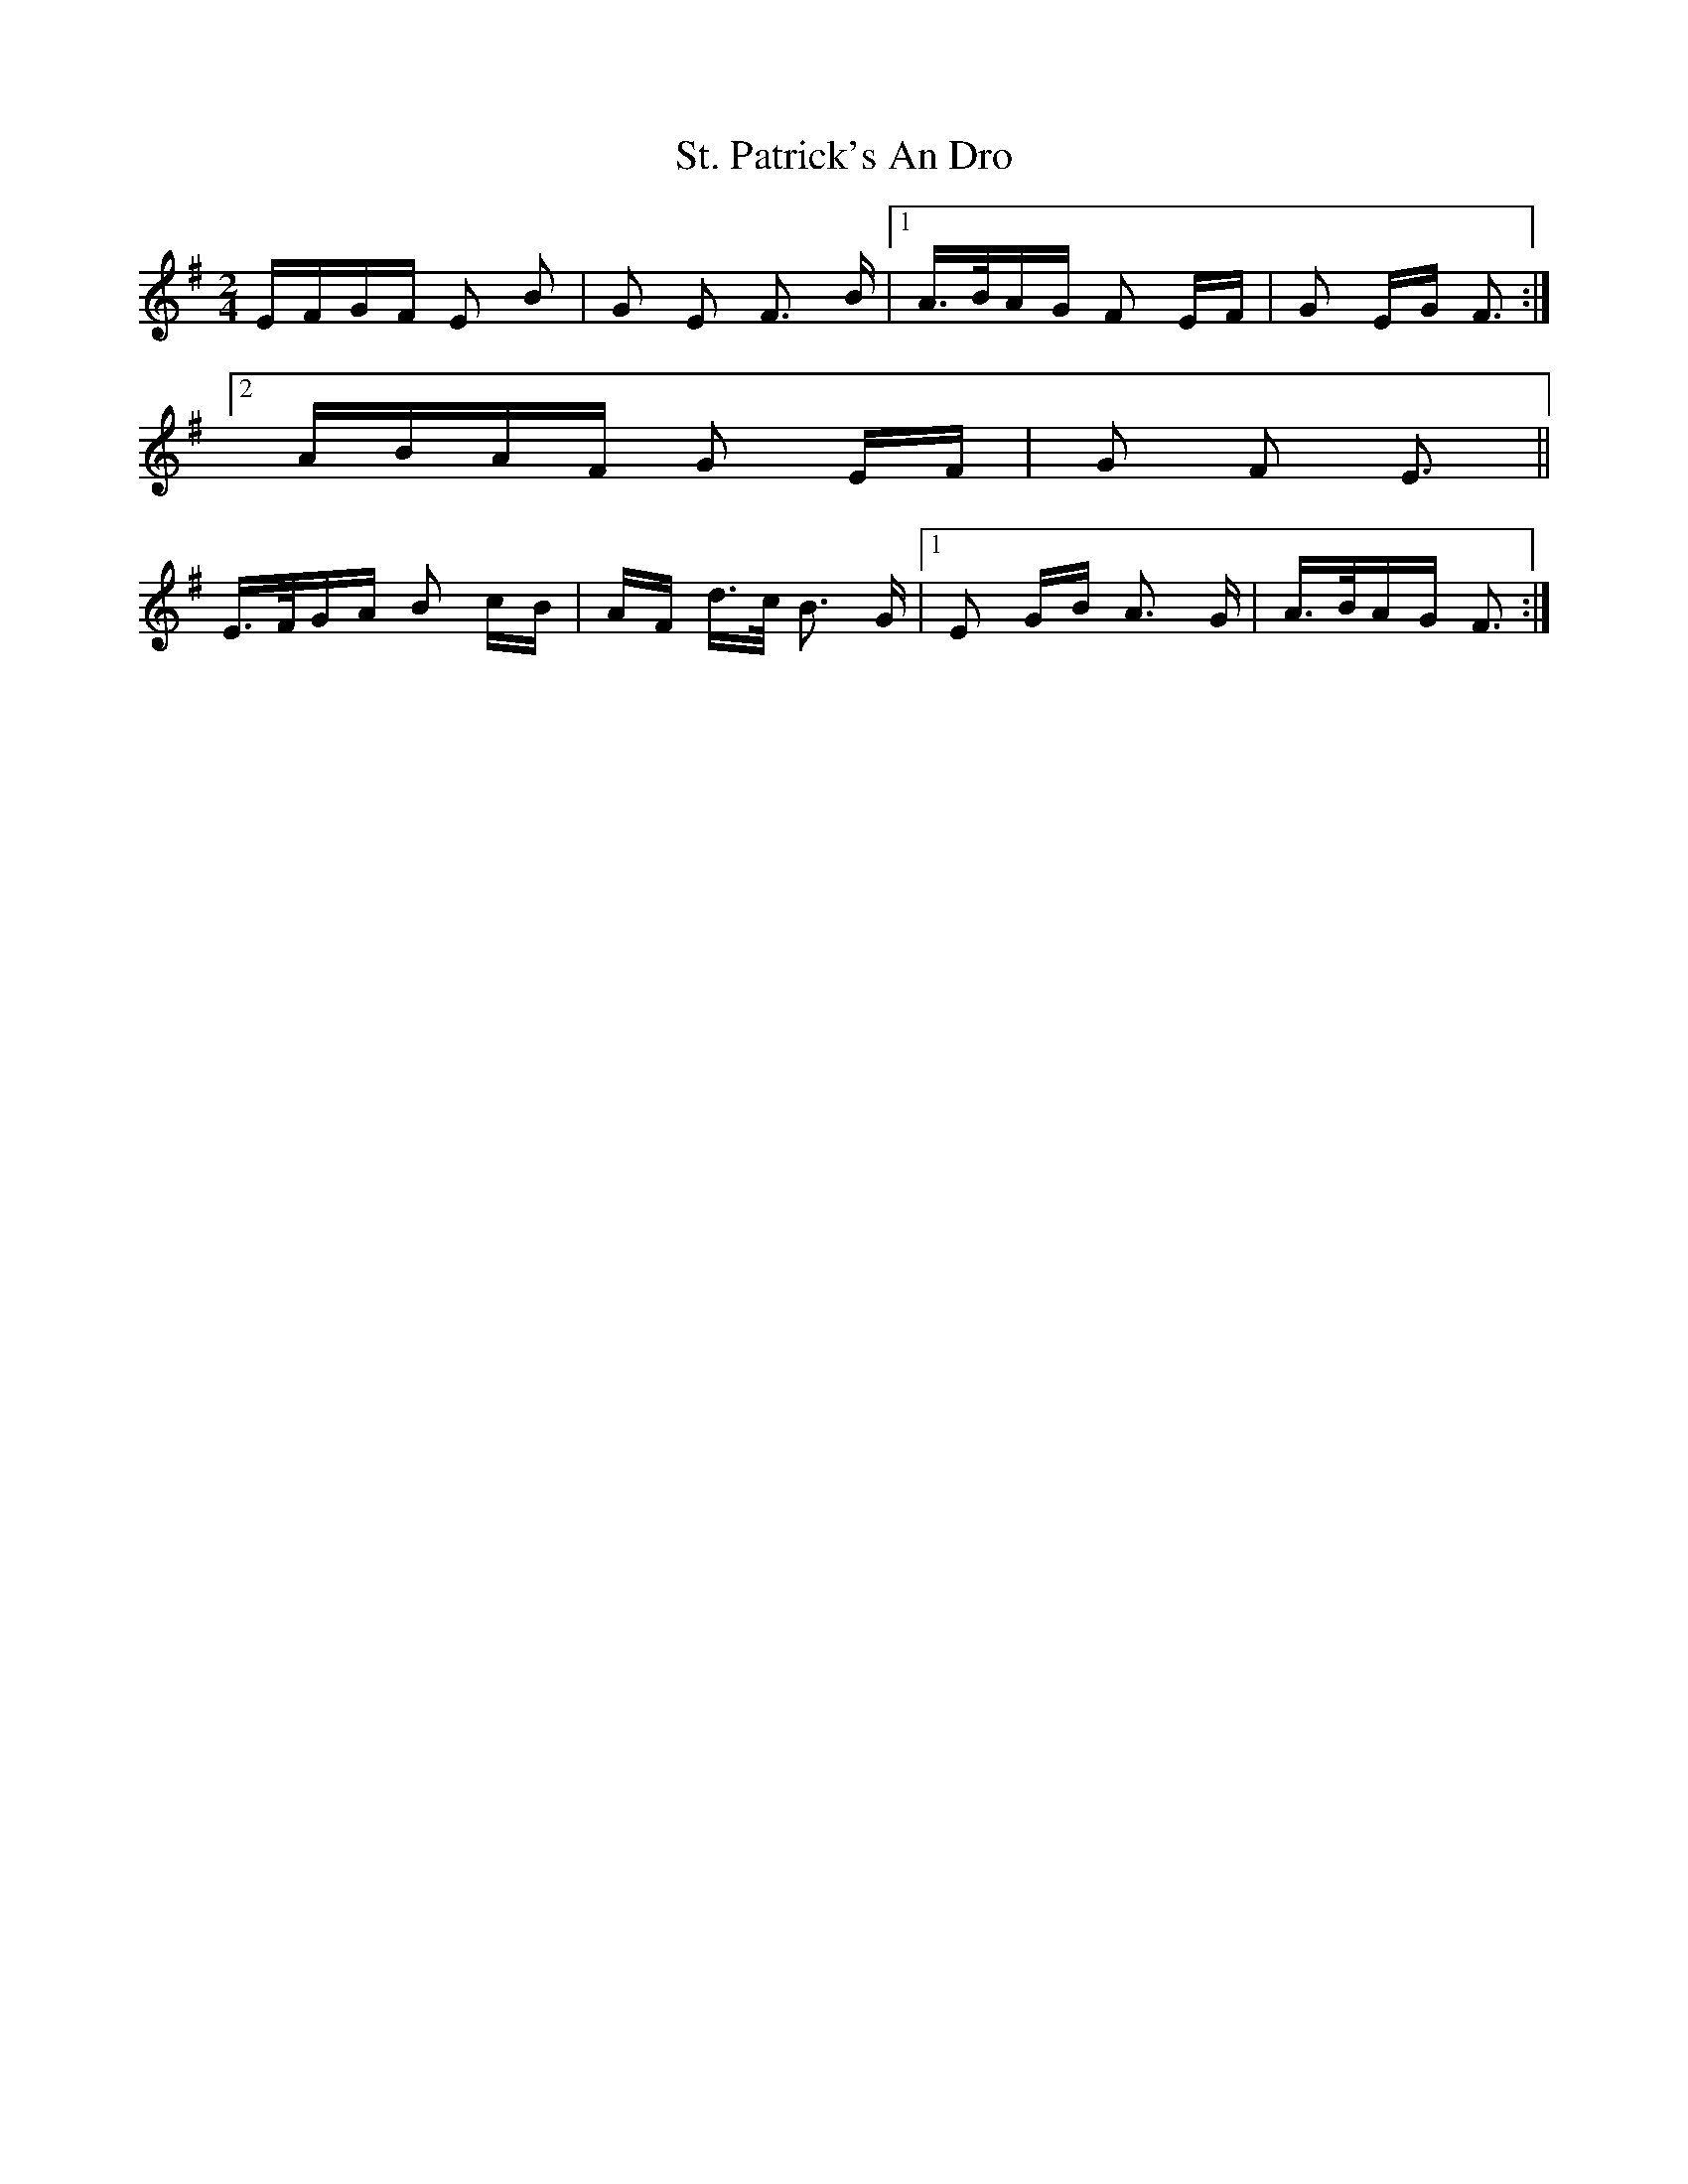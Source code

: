 X: 38297
T: St. Patrick's An Dro
R: polka
M: 2/4
K: Eminor
EFGF E2 B2|G2 E2 F3 B|1 A>BAG F2 EF|G2 EG F3:|
[2 ABAF G2 EF|G2 F2 E3||
E>FGA B2 cB|AF d>c B3 G|1 E2 GB A3 G|A>BAG F3:|

